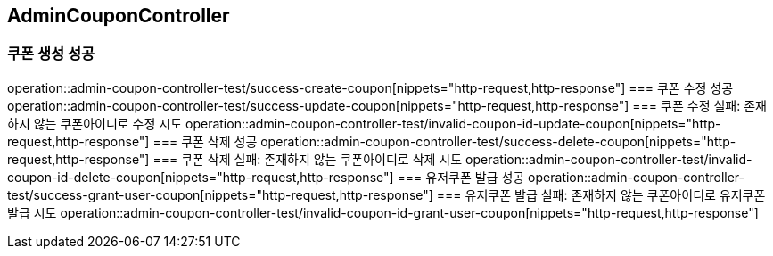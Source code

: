 == AdminCouponController
=== 쿠폰 생성 성공
operation::admin-coupon-controller-test/success-create-coupon[nippets="http-request,http-response"]
=== 쿠폰 수정 성공
operation::admin-coupon-controller-test/success-update-coupon[nippets="http-request,http-response"]
=== 쿠폰 수정 실패: 존재하지 않는 쿠폰아이디로 수정 시도
operation::admin-coupon-controller-test/invalid-coupon-id-update-coupon[nippets="http-request,http-response"]
=== 쿠폰 삭제 성공
operation::admin-coupon-controller-test/success-delete-coupon[nippets="http-request,http-response"]
=== 쿠폰 삭제 실패: 존재하지 않는 쿠폰아이디로 삭제 시도
operation::admin-coupon-controller-test/invalid-coupon-id-delete-coupon[nippets="http-request,http-response"]
=== 유저쿠폰 발급 성공
operation::admin-coupon-controller-test/success-grant-user-coupon[nippets="http-request,http-response"]
=== 유저쿠폰 발급 실패: 존재하지 않는 쿠폰아이디로 유저쿠폰 발급 시도
operation::admin-coupon-controller-test/invalid-coupon-id-grant-user-coupon[nippets="http-request,http-response"]
